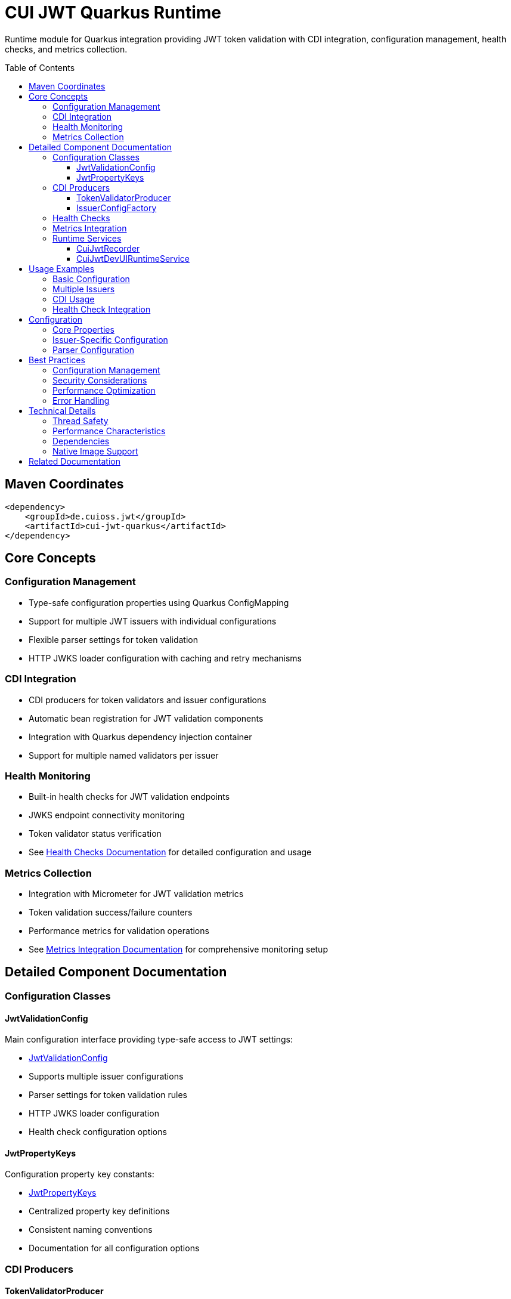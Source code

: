 = CUI JWT Quarkus Runtime
:toc: macro
:toclevels: 3
:sectnumlevels: 1

Runtime module for Quarkus integration providing JWT token validation with CDI integration, configuration management, health checks, and metrics collection.

toc::[]

== Maven Coordinates

[source, xml]
----
<dependency>
    <groupId>de.cuioss.jwt</groupId>
    <artifactId>cui-jwt-quarkus</artifactId>
</dependency>
----

== Core Concepts

=== Configuration Management
* Type-safe configuration properties using Quarkus ConfigMapping
* Support for multiple JWT issuers with individual configurations
* Flexible parser settings for token validation
* HTTP JWKS loader configuration with caching and retry mechanisms

=== CDI Integration
* CDI producers for token validators and issuer configurations
* Automatic bean registration for JWT validation components
* Integration with Quarkus dependency injection container
* Support for multiple named validators per issuer

=== Health Monitoring
* Built-in health checks for JWT validation endpoints
* JWKS endpoint connectivity monitoring
* Token validator status verification
* See link:../doc/health-checks.adoc[Health Checks Documentation] for detailed configuration and usage

=== Metrics Collection
* Integration with Micrometer for JWT validation metrics
* Token validation success/failure counters
* Performance metrics for validation operations
* See link:../doc/metrics-integration.adoc[Metrics Integration Documentation] for comprehensive monitoring setup

== Detailed Component Documentation

=== Configuration Classes

==== JwtValidationConfig
Main configuration interface providing type-safe access to JWT settings:

* link:src/main/java/de/cuioss/jwt/quarkus/config/JwtValidationConfig.java[JwtValidationConfig]
* Supports multiple issuer configurations
* Parser settings for token validation rules
* HTTP JWKS loader configuration
* Health check configuration options

==== JwtPropertyKeys
Configuration property key constants:

* link:src/main/java/de/cuioss/jwt/quarkus/config/JwtPropertyKeys.java[JwtPropertyKeys]
* Centralized property key definitions
* Consistent naming conventions
* Documentation for all configuration options

=== CDI Producers

==== TokenValidatorProducer
CDI producer for JWT token validators:

* link:src/main/java/de/cuioss/jwt/quarkus/producer/TokenValidatorProducer.java[TokenValidatorProducer]
* Creates configured token validators for each issuer
* Handles validator lifecycle management
* Provides named qualifiers for multiple issuers

==== IssuerConfigFactory
Factory for issuer-specific configurations:

* link:src/main/java/de/cuioss/jwt/quarkus/producer/IssuerConfigFactory.java[IssuerConfigFactory]
* Transforms configuration properties to validation objects
* Handles JWKS loader setup
* Manages issuer-specific parser configurations

=== Health Checks

The runtime module provides health check implementations:

* link:src/main/java/de/cuioss/jwt/quarkus/health/TokenValidatorHealthCheck.java[TokenValidatorHealthCheck] - Validates token validator configuration
* link:src/main/java/de/cuioss/jwt/quarkus/health/JwksEndpointHealthCheck.java[JwksEndpointHealthCheck] - Monitors JWKS endpoint connectivity

For detailed configuration, usage examples, and Kubernetes integration, see link:../doc/health-checks.adoc[Health Checks Documentation].

=== Metrics Integration

The runtime module provides metrics collection through:

* link:src/main/java/de/cuioss/jwt/quarkus/metrics/JwtMetricsCollector.java[JwtMetricsCollector] - Collects JWT validation metrics

For detailed metrics configuration, Prometheus queries, alerting examples, and Grafana dashboard setup, see link:../doc/metrics-integration.adoc[Metrics Integration Documentation].

=== Runtime Services

==== CuiJwtRecorder
Quarkus build-time recorder for runtime initialization:

* link:src/main/java/de/cuioss/jwt/quarkus/runtime/CuiJwtRecorder.java[CuiJwtRecorder]
* Handles runtime configuration setup
* Manages bean registration
* Coordinates with deployment module

==== CuiJwtDevUIRuntimeService
Runtime service for DevUI integration:

* link:src/main/java/de/cuioss/jwt/quarkus/runtime/CuiJwtDevUIRuntimeService.java[CuiJwtDevUIRuntimeService]
* Provides runtime data for DevUI components
* Handles JSON-RPC service calls
* Real-time validation status reporting

== Usage Examples

=== Basic Configuration

[source, yaml]
----
cui:
  jwt:
    issuers:
      my-issuer:
        url: "https://auth.example.com"
        jwks:
          url: "https://auth.example.com/.well-known/jwks.json"
          cache-ttl-seconds: 300
        parser:
          audience: "my-app"
          leeway-seconds: 30
----

=== Multiple Issuers

[source, yaml]
----
cui:
  jwt:
    issuers:
      issuer-one:
        url: "https://auth1.example.com"
        jwks:
          well-known-url: "https://auth1.example.com/.well-known/openid_configuration"
      issuer-two:
        url: "https://auth2.example.com"
        public-key-location: "classpath:keys/public-key.pem"
----

=== CDI Usage

[source, java]
----
@Inject
@Named("my-issuer")
TokenValidator tokenValidator;

public boolean validateToken(String token) {
    try {
        var result = tokenValidator.validate(token);
        return result.isValid();
    } catch (Exception e) {
        log.error("Token validation failed", e);
        return false;
    }
}
----

=== Health Check Integration

[source, java]
----
@Inject
TokenValidatorHealthCheck healthCheck;

public void checkSystemHealth() {
    var outcome = healthCheck.call();
    if (outcome.getStatus() == HealthCheckResponse.Status.UP) {
        log.info("JWT validation is healthy");
    }
}
----

== Configuration

=== Core Properties

[source, properties]
----
# Global parser settings
cui.jwt.parser.audience=my-application
cui.jwt.parser.leeway-seconds=30
cui.jwt.parser.max-token-size-bytes=8192

# Health check configuration
cui.jwt.health.enabled=true
cui.jwt.health.jwks.cache-seconds=60
cui.jwt.health.jwks.timeout-seconds=5
----

=== Issuer-Specific Configuration

[source, properties]
----
# Issuer configuration
cui.jwt.issuers.my-issuer.url=https://auth.example.com
cui.jwt.issuers.my-issuer.enabled=true

# JWKS configuration
cui.jwt.issuers.my-issuer.jwks.url=https://auth.example.com/jwks
cui.jwt.issuers.my-issuer.jwks.cache-ttl-seconds=300
cui.jwt.issuers.my-issuer.jwks.refresh-interval-seconds=3600
cui.jwt.issuers.my-issuer.jwks.connection-timeout-ms=5000
cui.jwt.issuers.my-issuer.jwks.read-timeout-ms=10000
cui.jwt.issuers.my-issuer.jwks.max-retries=3
----

=== Parser Configuration

[source, properties]
----
# Token validation rules
cui.jwt.issuers.my-issuer.parser.validate-not-before=true
cui.jwt.issuers.my-issuer.parser.validate-expiration=true
cui.jwt.issuers.my-issuer.parser.validate-issued-at=true
cui.jwt.issuers.my-issuer.parser.allowed-algorithms=RS256,RS384,RS512
----

== Best Practices

=== Configuration Management
* Use YAML format for complex configurations with multiple issuers
* Set appropriate cache TTL values based on key rotation frequency
* Configure reasonable timeout values for JWKS endpoints
* Enable health checks in production environments

=== Security Considerations
* Validate all required JWT claims (audience, issuer, expiration)
* Use appropriate leeway values for clock skew tolerance
* Restrict allowed signing algorithms to secure options
* Regularly monitor JWKS endpoint availability

=== Performance Optimization
* Configure JWKS caching to reduce network calls
* Set appropriate refresh intervals for key rotation
* Monitor validation metrics to identify performance issues
* Use connection pooling for JWKS HTTP clients

=== Error Handling
* Implement proper fallback mechanisms for JWKS failures
* Log validation failures with appropriate detail levels
* Monitor health check status for early problem detection
* Handle network timeouts gracefully

== Technical Details

=== Thread Safety
* All CDI beans are thread-safe and can be used concurrently
* JWKS caching uses thread-safe data structures
* Metrics collection is atomic and thread-safe
* Health checks handle concurrent execution appropriately

=== Performance Characteristics
* JWKS caching reduces validation latency significantly
* Token validation is CPU-intensive but scales well
* Memory usage scales with number of cached keys
* Network I/O is minimized through intelligent caching

=== Dependencies
* Requires Quarkus 3.x framework
* Integrates with SmallRye Config for configuration management
* Uses Micrometer for metrics collection
* Depends on SmallRye Health for health check integration
* Compatible with GraalVM native image compilation

=== Native Image Support
* Full GraalVM native image compatibility
* Automatic reflection and runtime initialization configuration
* See link:../doc/native-image-support.adoc[Native Image Support Documentation] for detailed configuration and testing information

== Related Documentation

* link:../cui-jwt-quarkus-deployment/README.adoc[Deployment Module Documentation]
* link:../doc/quarkus-integration.adoc[Quarkus Integration Architecture]
* link:../doc/health-checks.adoc[Health Checks Documentation]
* link:../doc/metrics-integration.adoc[Metrics Integration Documentation]
* link:../doc/native-image-support.adoc[Native Image Support Documentation]
* link:../doc/devui-testing.adoc[DevUI Testing Guide]
* link:../../doc/specification/technical-components.adoc[Technical Components Specification]
* link:../../doc/specification/security.adoc[Security Specification]
